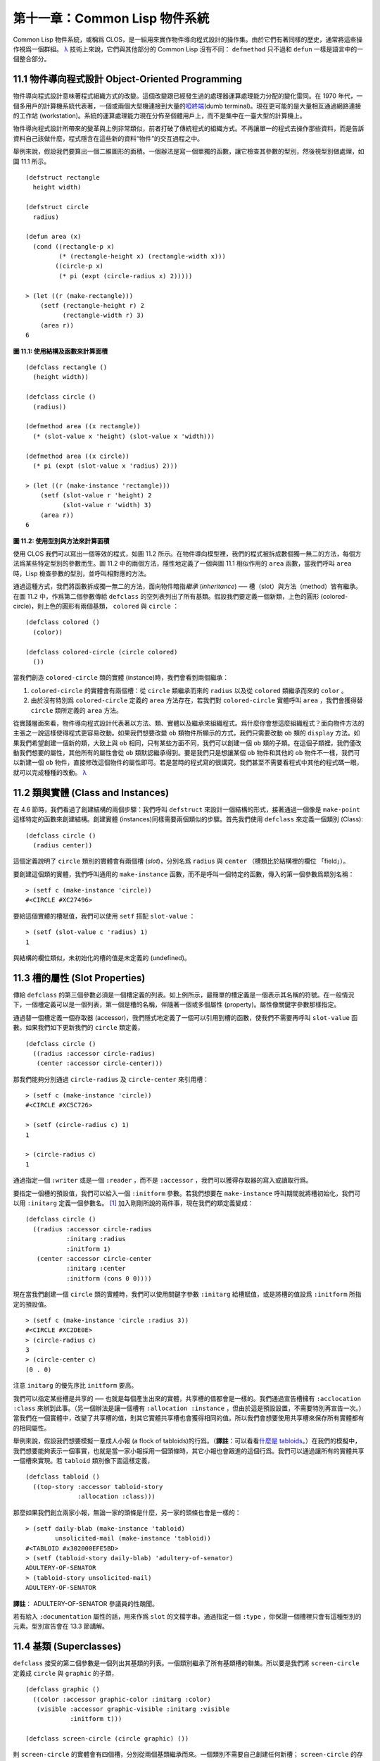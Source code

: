 .. highlight:: cl


第十一章：Common Lisp 物件系統
**************************************************

Common Lisp 物件系統，或稱爲 CLOS，是一組用來實作物件導向程式設計的操作集。由於它們有著同樣的歷史，通常將這些操作視爲一個群組。 `λ <http://acl.readthedocs.org/en/latest/zhTW/notes.html#notes-176>`_ 技術上來說，它們與其他部分的 Common Lisp 沒有不同： ``defmethod`` 只不過和 ``defun`` 一樣是語言中的一個整合部分。

11.1 物件導向程式設計 Object-Oriented Programming
=====================================================

物件導向程式設計意味著程式組織方式的改變。這個改變跟已經發生過的處理器運算處理能力分配的變化雷同。在 1970 年代，一個多用戶的計算機系統代表著，一個或兩個大型機連接到大量的\ `啞終端 <http://zh.wikipedia.org/wiki/%E5%93%91%E7%BB%88%E7%AB%AF>`_\ (dumb terminal)。現在更可能的是大量相互通過網路連接的工作站 (workstation)。系統的運算處理能力現在分佈至個體用戶上，而不是集中在一臺大型的計算機上。

物件導向程式設計所帶來的變革與上例非常類似，前者打破了傳統程式的組織方式。不再讓單一的程式去操作那些資料，而是告訴資料自己該做什麼，程式隱含在這些新的資料“物件”的交互過程之中。

舉例來說，假設我們要算出一個二維圖形的面積。一個辦法是寫一個單獨的函數，讓它檢查其參數的型別，然後視型別做處理，如圖 11.1 所示。

::

	(defstruct rectangle
	  height width)

	(defstruct circle
	  radius)

	(defun area (x)
	  (cond ((rectangle-p x)
	         (* (rectangle-height x) (rectangle-width x)))
	        ((circle-p x)
	         (* pi (expt (circle-radius x) 2)))))

	> (let ((r (make-rectangle)))
	    (setf (rectangle-height r) 2
	          (rectangle-width r) 3)
	    (area r))
	6

**圖 11.1: 使用結構及函數來計算面積**

::

	(defclass rectangle ()
	  (height width))

	(defclass circle ()
	  (radius))

	(defmethod area ((x rectangle))
	  (* (slot-value x 'height) (slot-value x 'width)))

	(defmethod area ((x circle))
	  (* pi (expt (slot-value x 'radius) 2)))

	> (let ((r (make-instance 'rectangle)))
	    (setf (slot-value r 'height) 2
	          (slot-value r 'width) 3)
	    (area r))
	6

**圖 11.2: 使用型別與方法來計算面積**

使用 CLOS 我們可以寫出一個等效的程式，如圖 11.2 所示。在物件導向模型裡，我們的程式被拆成數個獨一無二的方法，每個方法爲某些特定型別的參數而生。圖 11.2 中的兩個方法，隱性地定義了一個與圖 11.1 相似作用的 ``area`` 函數，當我們呼叫 ``area`` 時，Lisp 檢查參數的型別，並呼叫相對應的方法。

通過這種方式，我們將函數拆成獨一無二的方法，面向物件暗指\ *繼承* (*inheritance*) ── 槽（slot）與方法（method）皆有繼承。在圖 11.2 中，作爲第二個參數傳給 ``defclass`` 的空列表列出了所有基類。假設我們要定義一個新類，上色的圓形 (colored-circle)，則上色的圓形有兩個基類， ``colored`` 與 ``circle`` ：

::

	(defclass colored ()
	  (color))

	(defclass colored-circle (circle colored)
	  ())

當我們創造 ``colored-circle`` 類的實體 (instance)時，我們會看到兩個繼承：

1. ``colored-circle`` 的實體會有兩個槽：從 ``circle`` 類繼承而來的 ``radius`` 以及從 ``colored`` 類繼承而來的 ``color`` 。

2. 由於沒有特別爲 ``colored-circle`` 定義的 ``area`` 方法存在，若我們對 ``colored-circle`` 實體呼叫 ``area`` ，我們會獲得替 ``circle`` 類所定義的 ``area`` 方法。

從實踐層面來看，物件導向程式設計代表著以方法、類、實體以及繼承來組織程式。爲什麼你會想這麼組織程式？面向物件方法的主張之一說這樣使得程式更容易改動。如果我們想要改變 ``ob`` 類物件所顯示的方式，我們只需要改動 ``ob`` 類的 ``display`` 方法。如果我們希望創建一個新的類，大致上與 ``ob`` 相同，只有某些方面不同，我們可以創建一個 ``ob`` 類的子類。在這個子類裡，我們僅改動我們想要的屬性，其他所有的屬性會從 ``ob`` 類默認繼承得到。要是我們只是想讓某個 ``ob`` 物件和其他的 ``ob`` 物件不一樣，我們可以新建一個 ``ob`` 物件，直接修改這個物件的屬性即可。若是當時的程式寫的很講究，我們甚至不需要看程式中其他的程式碼一眼，就可以完成種種的改動。 `λ <http://acl.readthedocs.org/en/latest/zhTW/notes.html#notes-178>`_

11.2 類與實體 (Class and Instances)
==================================================

在 4.6 節時，我們看過了創建結構的兩個步驟：我們呼叫 ``defstruct`` 來設計一個結構的形式，接著通過一個像是 ``make-point`` 這樣特定的函數來創建結構。創建實體 (instances)同樣需要兩個類似的步驟。首先我們使用 ``defclass`` 來定義一個類別 (Class):

::

	(defclass circle ()
	  (radius center))

這個定義說明了 ``circle`` 類別的實體會有兩個槽 (\ *slot*\ )，分別名爲 ``radius`` 與 ``center`` （槽類比於結構裡的欄位 「field」）。

要創建這個類的實體，我們呼叫通用的 ``make-instance`` 函數，而不是呼叫一個特定的函數，傳入的第一個參數爲類別名稱：

::

	> (setf c (make-instance 'circle))
	#<CIRCLE #XC27496>

要給這個實體的槽賦值，我們可以使用 ``setf`` 搭配 ``slot-value`` ：

::

	> (setf (slot-value c 'radius) 1)
	1

與結構的欄位類似，未初始化的槽的值是未定義的 (undefined)。

11.3 槽的屬性 (Slot Properties)
================================

傳給 ``defclass`` 的第三個參數必須是一個槽定義的列表。如上例所示，最簡單的槽定義是一個表示其名稱的符號。在一般情況下，一個槽定義可以是一個列表，第一個是槽的名稱，伴隨著一個或多個屬性 (property)。屬性像關鍵字參數那樣指定。

通過替一個槽定義一個存取器 (accessor)，我們隱式地定義了一個可以引用到槽的函數，使我們不需要再呼叫 ``slot-value`` 函數。如果我們如下更新我們的 ``circle`` 類定義，

::

	(defclass circle ()
	  ((radius :accessor circle-radius)
	   (center :accessor circle-center)))

那我們能夠分別通過 ``circle-radius`` 及 ``circle-center`` 來引用槽：

::

	> (setf c (make-instance 'circle))
	#<CIRCLE #XC5C726>

	> (setf (circle-radius c) 1)
	1

	> (circle-radius c)
	1

通過指定一個 ``:writer`` 或是一個 ``:reader`` ，而不是 ``:accessor`` ，我們可以獲得存取器的寫入或讀取行爲。

要指定一個槽的預設值，我們可以給入一個 ``:initform`` 參數。若我們想要在 ``make-instance`` 呼叫期間就將槽初始化，我們可以用 ``:initarg`` 定義一個參數名。 [1]_ 加入剛剛所說的兩件事，現在我們的類定義變成：

::

	(defclass circle ()
	  ((radius :accessor circle-radius
	           :initarg :radius
	           :initform 1)
	   (center :accessor circle-center
	           :initarg :center
	           :initform (cons 0 0))))

現在當我們創建一個 ``circle`` 類的實體時，我們可以使用關鍵字參數 ``:initarg`` 給槽賦值，或是將槽的值設爲 ``:initform`` 所指定的預設值。

::

	> (setf c (make-instance 'circle :radius 3))
	#<CIRCLE #XC2DE0E>
	> (circle-radius c)
	3
	> (circle-center c)
	(0 . 0)

注意 ``initarg`` 的優先序比 ``initform`` 要高。

我們可以指定某些槽是共享的 ── 也就是每個產生出來的實體，共享槽的值都會是一樣的。我們通過宣告槽擁有 ``:acclocation :class`` 來辦到此事。（另一個辦法是讓一個槽有 ``:allocation :instance`` ，但由於這是預設設置，不需要特別再宣告一次。）當我們在一個實體中，改變了共享槽的值，則其它實體共享槽也會獲得相同的值。所以我們會想要使用共享槽來保存所有實體都有的相同屬性。

舉例來說，假設我們想要模擬一羣成人小報 (a flock of tabloids)的行爲。（\ **譯註**\ ：可以看看\ `什麼是 tabloids <http://tinyurl.com/9n4dckk>`_\ 。）在我們的模擬中，我們想要能夠表示一個事實，也就是當一家小報採用一個頭條時，其它小報也會跟進的這個行爲。我們可以通過讓所有的實體共享一個槽來實現。若 ``tabloid`` 類別像下面這樣定義，

::

	(defclass tabloid ()
	  ((top-story :accessor tabloid-story
	              :allocation :class)))

那麼如果我們創立兩家小報，無論一家的頭條是什麼，另一家的頭條也會是一樣的：

::

	> (setf daily-blab (make-instance 'tabloid)
	        unsolicited-mail (make-instance 'tabloid))
	#<TABLOID #x302000EFE5BD>
	> (setf (tabloid-story daily-blab) 'adultery-of-senator)
	ADULTERY-OF-SENATOR
	> (tabloid-story unsolicited-mail)
	ADULTERY-OF-SENATOR

**譯註**\ ： ADULTERY-OF-SENATOR 參議員的性醜聞。

若有給入 ``:documentation`` 屬性的話，用來作爲 ``slot`` 的文檔字串。通過指定一個 ``:type`` ，你保證一個槽裡只會有這種型別的元素。型別宣告會在 13.3 節講解。

11.4 基類 (Superclasses)
===================================================

``defclass`` 接受的第二個參數是一個列出其基類的列表。一個類別繼承了所有基類槽的聯集。所以要是我們將 ``screen-circle`` 定義成 ``circle`` 與 ``graphic`` 的子類，

::

	(defclass graphic ()
	  ((color :accessor graphic-color :initarg :color)
	   (visible :accessor graphic-visible :initarg :visible
	            :initform t)))

	(defclass screen-circle (circle graphic) ())

則 ``screen-circle`` 的實體會有四個槽，分別從兩個基類繼承而來。一個類別不需要自己創建任何新槽； ``screen-circle`` 的存在，只是爲了提供一個可創建同時從 ``circle`` 及 ``graphic`` 繼承的實體。

存取器及 ``:initargs`` 參數可以用在 ``screen-circle`` 的實體，就如同它們也可以用在 ``circle`` 或 ``graphic`` 類別那般：

::

	> (graphic-color (make-instance 'screen-circle
	                                :color 'red :radius 3))
	RED

我們可以使每一個 ``screen-circle`` 有某種預設的顏色，通過在 ``defclass`` 裡這個槽指定一個 ``:initform`` ：

::

	(defclass screen-circle (circle graphic)
	  ((color :initform 'purple)))


現在 ``screen-circle`` 的實體預設會是紫色的：

::

	> (graphic-color (make-instance 'screen-circle))
	PURPLE


11.5 優先序 (Precedence)
=======================================

我們已經看過類別是怎樣能有多個基類了。當一個實體的方法同時屬於這個實體所屬的幾個類時，Lisp 需要某種方式來決定要使用哪個方法。優先序的重點在於確保這一切是以一種直觀的方式發生的。

每一個類別，都有一個優先序列表：一個將自身及自身的基類從最具體到最不具體所排序的列表。在目前看過的例子中，優先序還不是需要討論的議題，但在更大的程式裡，它會是一個需要考慮的議題。

以下是一個更複雜的類別層級：

::

	(defclass sculpture () (height width depth))

	(defclass statue (sclpture) (subject))

	(defclass metalwork () (metal-type))

	(defclass casting (metalwork) ())

	(defclass cast-statue (statue casting) ())

圖 11.3 包含了一個表示 ``cast-statue`` 類別及其基類的網路。

.. figure:: ../images/Figure-11.3.png

**圖 11.3: 類別層級**

要替一個類別建構一個這樣的網路，從最底層用一個節點表示該類別開始。接著替類別最近的基類畫上節點，其順序根據 ``defclass`` 呼叫裡的順序由左至右畫，再來給每個節點重複這個過程，直到你抵達一個類別，這個類別最近的基類是 ``standard-object`` ── 即傳給 ``defclass`` 的第二個參數爲 ``()`` 的類別。最後從這些類別往上建立連結，到表示 ``standard-object`` 節點爲止，接著往上加一個表示類別 ``t`` 的節點與一個連結。結果會是一個網路，最頂與最下層各爲一個點，如圖 11.3 所示。

一個類別的優先序列表可以通過如下步驟，遍歷對應的網路計算出來：

1. 從網路的底部開始。

2. 往上走，遇到未探索的分支永遠選最左邊。

3. 如果你將進入一個節點，你發現此節點右邊也有一條路同樣進入該節點時，則從該節點退後，重走剛剛的老路，直到回到一個節點，這個節點上有尚未探索的路徑。接著返回步驟 2。

4. 當你抵達表示 ``t`` 的節點時，遍歷就結束了。你第一次進入每個節點的順序就決定了節點在優先序列表的順序。

這個定義的結果之一（實際上講的是規則 3）在優先序列表裡，類別不會在其子類別出現前出現。

圖 11.3 的箭頭示範了一個網路是如何遍歷的。由這個圖所決定出的優先序列表爲： ``cast-statue`` , ``statue`` , ``sculpture`` , ``casting`` , ``metalwork`` , ``standard-object`` , ``t`` 。有時候會用 *specific* 這個詞，作爲在一個給定的優先序列表中來引用類別的位置的速記法。優先序列表從最高優先序排序至最低優先序。

優先序的主要目的是，當一個通用函數 (generic function)被呼叫時，決定要用哪個方法。這個過程在下一節講述。另一個優先序重要的地方是，當一個槽從多個基類繼承時。408 頁的備註解釋了當這情況發生時的應用規則。 `λ <http://acl.readthedocs.org/en/latest/zhTW/notes.html#notes-183>`_

11.6 通用函數 (Generic Functions)
=======================================

一個通用函數 (generic function) 是由一個或多個方法組成的一個函數。方法可用 ``defmethod`` 來定義，與 ``defun`` 的定義形式類似：

::

	(defmethod combine (x y)
	  (list x y))

現在 ``combine`` 有一個方法。若我們在此時呼叫 ``combine`` ，我們會獲得由傳入的兩個參數所組成的一個列表：

::

	> (combine 'a 'b)
	(A B)

到現在我們還沒有做任何一般函數做不到的事情。一個通用函數不尋常的地方是，我們可以繼續替它加入新的方法。

首先，我們定義一些可以讓新的方法引用的類別，：

::

	(defclass stuff () ((name :accessor name :initarg :name)))
	(defclass ice-cream (stuff) ())
	(defclass topping (stuff) ())

這裡定義了三個類別： ``stuff`` ，只是一個有名字的東西，而 ``ice-cream`` 與 ``topping`` 是 ``stuff`` 的子類。

現在下面是替 ``combine`` 定義的第二個方法：

::

	(defmethod combine ((ic ice-cream) (top topping))
	  (format nil "~A ice-cream with ~A topping."
	          (name ic)
	          (name top)))

在這次 ``defmethod`` 的呼叫中，參數被特化了 (\ *specialized*\ )：每個出現在列表裡的參數都有一個類別的名字。一個方法的特化指出它是應用至何種類別的參數。我們剛定義的方法僅能在傳給 ``combine`` 的參數分別是 ``ice-cream`` 與 ``topping`` 的實體時。

而當一個通用函數被呼叫時， Lisp 是怎麼決定要用哪個方法的？Lisp 會使用參數的類別與參數的特化匹配且優先序最高的方法。這表示若我們用 ``ice-cream`` 實體與 ``topping`` 實體去呼叫 ``combine`` 方法，我們會得到我們剛剛定義的方法：

::

	> (combine (make-instance 'ice-cream :name 'fig)
	           (make-instance 'topping :name 'treacle))
	"FIG ice-cream with TREACLE topping"

但使用其他參數時，我們會得到我們第一次定義的方法：

::

	> (combine 23 'skiddoo)
	(23 SKIDDOO)

因爲第一個方法的兩個參數皆沒有特化，它永遠只有最低優先權，並永遠是最後一個呼叫的方法。一個未特化的方法是一個安全手段，就像 ``case`` 表達式中的 ``otherwise`` 子句。

一個方法中，任何參數的組合都可以特化。在這個方法裡，只有第一個參數被特化了：

::

	(defmethod combine ((ic ice-cream) x)
	  (format nil "~A ice-cream with ~A."
	          (name ic)
	          x))

若我們用一個 ``ice-cream`` 的實體以及一個 ``topping`` 的實體來呼叫 ``combine`` ，我們仍然得到特化兩個參數的方法，因爲它是最具體的那個：

::

	> (combine (make-instance 'ice-cream :name 'grape)
	           (make-instance 'topping :name 'marshmallow))
	"GRAPE ice-cream with MARSHMALLOW topping"

然而若第一個參數是 ``ice-cream`` 而第二個參數不是 ``topping`` 的實體的話，我們會得到剛剛上面所定義的那個方法：

::

	> (combine (make-instance 'ice-cream :name 'clam)
	           'reluctance)
	"CLAM ice-cream with RELUCTANCE"

當一個通用函數被呼叫時，參數決定了一個或多個可用的方法 (\ *applicable* methods)。如果在呼叫中的參數在參數的特化約定內，我們說一個方法是可用的。

如果沒有可用的方法，我們會得到一個錯誤。如果只有一個，它會被呼叫。如果多於一個，最具體的會被呼叫。最具體可用的方法是由呼叫傳入參數所屬類別的優先序所決定的。由左往右審視參數。如果有一個可用方法的第一個參數，此參數特化給某個類，其類的優先序高於其它可用方法的第一個參數，則此方法就是最具體的可用方法。平手時比較第二個參數，以此類推。[2]_

在前面的例子裡，很容易看出哪個是最具體的可用方法，因爲所有的物件都是單繼承的。一個 ``ice-cream`` 的實體是，按順序來， ``ice-cream`` ， ``stuff`` ， ``standard-object`` ， 以及 ``t`` 類別的成員。

方法不需要在由 ``defclass`` 定義的類別層級來做特化。他們也可以替型別做特化（更精準的說，可以反映出型別的類別）。以下是一個給 ``combine`` 用的方法，對數字做了特化：

::

	(defmethod combine ((x number) (y number))
	  (+ x y)

方法甚至可以對單一的物件做特化，用 ``eql`` 來決定：

::

	(defmethod combine ((x (eql 'powder)) (y (eql 'spark)))
	  'boom)

單一物件特化的優先序比類別特化來得高。

方法可以像一般 Common Lisp 函數一樣有複雜的參數列表，但所有組成通用函數方法的參數列表必須是一致的 (\ *congruent*\ )。他們必須需要同樣數量的參數，同樣數量的選擇性參數（如果有的話）以及一起使用 ``&rest`` 或是 ``&key`` ，會都不要用。下面的參數列表對是全部一致的，

::

	(x)             (a)
	(x &optional y) (a &optional b)
	(x y &rest z)   (a b &key c)
	(x y &key z)    (a b &key c d)

而下列的參數列表對不是一致的：

::

	(x)             (a b)
	(x &optional y) (a &optional b c)
	(x &optional y) (a &rest b)
	(x &key x y)    (a)

只有需要的參數可以被特化。所以每個方法都可以通過名字及必要參數的特化獨一無二地識別出來。如果我們定義另一個方法，有著同樣的修飾符及特化，它會覆寫掉原先的。所以通過說明

::

	(defmethod combine ((x (eql 'powder)) (y (eql 'spark)))
	  'kaboom)

我們重定義了當 ``combine`` 方法的參數是 ``powder`` 與 ``spark`` 時， ``combine`` 方法幹了什麼事兒。

11.7 輔助方法 (Auxiliary Methods)
==================================================

方法可以透過輔助方法來增強，包括 ``:before`` ， ``:after`` 以及 ``:around`` 方法。 ``:before`` 方法允許我們說：“嘿首先，先做這個。” 最具體的 ``:before`` 方法\ **優先**\ 被呼叫，作爲其它方法呼叫的序幕 (prelude)。 ``:after`` 方法允許我們說 “P.S. 也做這個。” 最具體的 ``:after`` 方法\ **最後**\ 被呼叫，作爲其它方法呼叫的閉幕 (epilogue)。在這之間，我們運行的是在這之前僅視爲方法的方法，而準確地說應該叫做主方法 (\ *primary method*\ )。這個主方法呼叫所返回的值爲方法的返回值，甚至 ``:after`` 方法在之後被呼叫也不例外。

``:before`` 與 ``:after`` 方法允許我們將新的行爲包在呼叫主方法的周圍。 ``:around`` 方法提供了一個更戲劇的方式來辦到這件事。如果 ``:around`` 方法存在的話，會呼叫的是 ``:around`` 方法而不是主方法。則根據它自己的判斷， ``:around`` 方法自己可能會呼叫主方法（通過函數 ``call-next-method`` ，這也是這個函數存在的目的）。

這稱爲標準方法組合機制 (\ *standard method combination*\ )。在標準方法組合機制裡，呼叫一個通用函數會呼叫

1. 最具體的 ``:around`` 方法，如果有的話。

2. 否則，依序，

	(a) 所有的 ``:before`` 方法，從最具體到最不具體。
	(b) 最具體的主方法
	(c) 所有的 ``:after`` 方法，從最不具體到最具體

返回值爲 ``:around`` 方法的返回值（情況 1）或是最具體的主方法的返回值（情況 2）。

輔助方法通過在 ``defmethod`` 呼叫中，在方法名後加上一個修飾關鍵字 (qualifying keyword)來定義。如果我們替 ``speaker`` 類別定義一個主要的 ``speak`` 方法如下：

::

	(defmethod speak ((s speaker) string)
	  (format t "~A" string))

則使用 ``speaker`` 實體來呼叫 ``speak`` 僅印出第二個參數：

::

	> (speak (make-instance 'speaker)
	         "I'm hungry")
	I'm hungry
	NIL

通過定義一個 ``intellectual`` 子類，將主要的 ``speak`` 方法用 ``:before`` 與 ``:after`` 方法包起來，

::

	(defmethod speak :before ((i intellectual) string)
	  (princ "Perhaps "))

	(defmethod speak :after ((i intellectual) string)
	  (princ " in some sense"))

我們可以創建一個說話前後帶有慣用語的演講者：

::

	> (speak (make-instance 'intellectual)
	         "I am hungry")
	Perhaps I am hungry in some sense
	NIL

如同先前標準方法組合機制所述，所有的 ``:before`` 及 ``:after`` 方法都被呼叫了。所以如果我們替 ``speaker`` 基類定義 ``:before`` 或 ``:after`` 方法，

::

	(defmethod speak :before ((s speaker) string)
	  (princ "I think "))

無論是哪個 ``:before`` 或 ``:after`` 方法被呼叫，整個通用函數所返回的值，是最具體主方法的返回值 ── 在這個情況下，爲 ``format`` 函數所返回的 ``nil`` 。

而在有 ``:around`` 方法時，情況就不一樣了。如果有一個替傳入通用函數特別定義的 ``:around`` 方法，則優先呼叫 ``:around`` 方法，而其它的方法要看 ``:around`` 方法讓不讓它們被運行。一個 ``:around`` 或主方法，可以通過呼叫 ``call-next-method`` 來呼叫下一個方法。在呼叫下一個方法前，它使用 ``next-method-p`` 來檢查是否有下個方法可呼叫。

有了 ``:around`` 方法，我們可以定義另一個，更謹慎的， ``speaker`` 的子類別：

::

	(defclass courtier (speaker) ())

	(defmethod speak :around ((c courtier) stirng)
	  (format t "Does the King believe that ~A?" string)
	  (if (eql (read) 'yes)
	      (if (next-method-p) (call-next-method))
	      (format t "Indeed, it is a preposterous idea. ~%"))
	  'bow)

當傳給 ``speak`` 的第一個參數是 ``courtier`` 類的實體時，朝臣 (courtier)的舌頭有了 ``:around`` 方法保護，就不會被割掉了：

::

	> (speak (make-instance 'courtier) "kings will last")
	Does the King believe that kings will last? yes
	I think kings will last
	BOW
	> (speak (make-instance 'courtier) "kings will last")
	Does the King believe that kings will last? no
	Indeed, it is a preposterous idea.
	BOW

記得由 ``:around`` 方法所返回的值即通用函數的返回值，這與 ``:before`` 與 ``:after`` 方法的返回值不一樣。

11.8 方法組合機制 (Method Combination)
=======================================

在標準方法組閤中，只有最具體的主方法會被呼叫（雖然它可以通過 ``call-next-method`` 來呼叫其它方法）。但我們可能會想要把所有可用的主方法的結果彙總起來。

用其它組合手段來定義方法也是有可能的 ── 舉例來說，一個返回所有可用主方法的和的通用函數。\ *運算子* (\ *Operator*\ )方法組合可以這麼理解，想像它是 Lisp 表達式的求值後的結果，其中 Lisp 表達式的第一個元素是某個運算子，而參數是按照具體性呼叫可用主方法的結果。如果我們定義 ``price`` 使用 ``+`` 來組合數值的通用函數，並且沒有可用的 ``:around`` 方法，它會如它所定義的方式動作：

::

	(defun price (&rest args)
	  (+ (apply 〈most specific primary method〉 args)
	     .
	     .
	     .
	     (apply 〈least specific primary method〉 args)))

如果有可用的 ``:around`` 方法的話，它們根據優先序決定，就像是標準方法組合那樣。在運算子方法組合裡，一個 ``around`` 方法仍可以通過 ``call-next-method`` 呼叫下個方法。然而主方法就不可以使用 ``call-next-method`` 了。

我們可以指定一個通用函數的方法組合所要使用的型別，藉由在 ``defgeneric`` 呼叫里加入一個 ``method-combination`` 子句：


::

	(defgeneric price (x)
	  (:method-combination +))

現在 ``price`` 方法會使用 ``+`` 方法組合；任何替 ``price`` 定義的 ``defmethod`` 必須有 ``+`` 來作爲第二個參數。如果我們使用 ``price`` 來定義某些型別：

::

	> (price (make-instance 'suit))
	550

下列符號可以用來作爲 ``defmethod`` 的第二個參數或是作爲 ``defgeneric`` 呼叫中，``method-combination`` 的選項：

::

    +    and    append    list    max    min    nconc    or    progn

你也可以使用 ``standard`` ，yields 標準方法組合。

一旦你指定了通用函數要用何種方法組合，所有替該函數定義的方法必須用同樣的機制。現在它會拋出一個錯誤，如果我們試著要使用另一個運算子（或是 ``:before`` 或 ``after`` ）作爲給 ``defmethod`` 給 ``price``   的第二個參數。如果我們想要改變 ``price`` 的方法組合機制，我們需要通過呼叫 ``fmakunbound`` 來移除整個通用函數。

11.9 封裝 (Encapsulation)
===================================

面向物件的語言通常會提供某些手段，來區別物件的表示法以及它們給外在世界存取的介面。隱藏實現細節帶來兩個優點：你可以改變實現方式，而不影響物件對外的樣子，而你可以保護物件在可能的危險方面被改動。隱藏細節有時候被稱爲封裝 (\ *encapsulated*\ )。

雖然封裝通常與物件導向程式設計相關聯，但這兩個概念其實是沒相乾的。你可以只擁有其一，而不需要另一個。我們已經在 108 頁 (\ **譯註：** 6.5 小節。)看過一個小規模的封裝例子。函數 ``stamp`` 及 ``reset`` 通過共享一個計數器工作，但呼叫時我們不需要知道這個計數器，也保護我們不可直接修改它。

在 Common Lisp 裡，包是標準的手段來區分公開及私有的資訊。要限制某個東西的存取，我們將它放在另一個包裡，並且針對外部介面，僅輸出需要用的名字。

我們可以通過輸出可被改動的名字，來封裝一個槽，但不是槽的名字。舉例來說，我們可以定義一個 ``counter`` 類別，以及相關的 ``increment`` 及 ``clear`` 方法如下：

::

	(defpackage "CTR"
	  (:use "COMMON-LISP")
	  (:export "COUNTER" "INCREMENT" "CLEAR"))

	(in-package ctr)

	(defclass counter () ((state :initform 0)))

	(defmethod increment ((c counter))
	  (incf (slot-value c 'state)))

	(defmethod clear ((c counter))
	  (setf (slot-value c 'state) 0))

在這個定義下，在包外部的程式只能夠創造 ``counter`` 的實體，並呼叫 ``increment`` 及 ``clear`` 方法，但不能夠存取 ``state`` 。

如果你想要更進一步區別類的內部及外部介面，並使其不可能存取一個槽所存的值，你也可以這麼做。只要在你將所有需要引用它的程式碼定義完，將槽的名字 ``unintern`` ：

::

	(unintern 'state)

則沒有任何合法的、其它的辦法，從任何包來引用到這個槽。 `λ <http://acl.readthedocs.org/en/latest/zhTW/notes.html#notes-191>`_

11.10 兩種模型 (Two Models)
========================================

物件導向程式設計是一個令人疑惑的話題，部分的原因是因爲有兩種實現方式：訊息傳遞模型 (message-passing model)與通用函數模型 (generic function model)。一開始先有的訊息傳遞。通用函數是廣義的訊息傳遞。

在訊息傳遞模型裡，方法屬於物件，且方法的繼承與槽的繼承概念一樣。要找到一個物體的面積，我們傳給它一個 ``area`` 消息：

::

	tell obj area

而這呼叫了任何物件 ``obj`` 所擁有或繼承來的 area 方法。

有時候我們需要傳入額外的參數。舉例來說，一個 ``move`` 方法接受一個說明要移動多遠的參數。如我我們想要告訴 ``obj`` 移動 10 個單位，我們可以傳下面的消息：

::

	(move obj 10)

訊息傳遞模型的侷限性變得清晰。在訊息傳遞模型裡，我們僅特化 (specialize) 第一個參數。
牽扯到多物件時，沒有規則告訴方法該如何處理 ── 而物件回應消息的這個模型使得這更加難處理了。

在訊息傳遞模型裡，方法是物件所有的，而在通用函數模型裡，方法是特別爲物件打造的 (specialized)。 如果我們僅特化第一個參數，那麼通用函數模型和訊息傳遞模型就是一樣的。但在通用函數模型裡，我們可以更進一步，要特化幾個參數就幾個。這也表示了，功能上來說，訊息傳遞模型是通用函數模型的子集。如果你有通用函數模型，你可以僅特化第一個參數來模擬出訊息傳遞模型。

Chapter 11 總結 (Summary)
============================

1. 在物件導向程式設計中，函數 ``f`` 通過定義擁有 ``f`` 方法的物件來隱式地定義。物件從它們的父母繼承方法。

2. 定義一個類別就像是定義一個結構，但更加囉嗦。一個共享的槽屬於一整個類別。

3. 一個類別從基類中繼承槽。

4. 一個類別的祖先被排序成一個優先序列表。理解優先序算法最好的方式就是通過視覺。

5. 一個通用函數由一個給定名稱的所有方法所組成。一個方法通過名稱及特化參數來識別。參數的優先序決定了當呼叫一個通用函數時會使用哪個方法。

6. 方法可以通過輔助方法來增強。標準方法組合機制意味著如果有 ``:around`` 方法的話就呼叫它；否則依序呼叫 ``:before`` ，最具體的主方法以及 ``:after`` 方法。

7. 在運算子方法組合機制中，所有的主方法都被視爲某個運算子的參數。

8. 封裝可以通過包來實現。

10. 物件導向程式設計有兩個模型。通用函數模型是廣義的訊息傳遞模型。


Chapter 11 練習 (Exercises)
==================================

1. 替圖 11.2 所定義的類定義存取器、 initforms 以及 initargs 。重寫相關的程式，使其再也不用呼叫 ``slot-value`` 。

2. 重寫圖 9.5 的程式碼，使得球體與點爲類別，而 ``intersect`` 及 ``normal`` 爲通用函數。

3. 假設有若干類別定義如下：

::

	(defclass a (c d)   ...)  (defclass e ()  ...)
	(defclass b (d c)   ...)  (defclass f (h) ...)
	(defclass c ()      ...)  (defclass g (h) ...)
	(defclass d (e f g) ...)  (defclass h ()  ...)

(a) 畫出表示類別 ``a`` 祖先的網路以及列出 ``a`` 的實體歸屬的類別，從最相關至最不相關排列。

(b) 替類別 ``b`` 也做 (a) 小題的要求。

4. 假定你已經有了下列函數：

``precedence`` ：接受一個物件並返回其優先序列表，列表由最具體至最不具體的類組成。

``methods`` ：接受一個通用函數並返回一個列出所有方法的列表。

``specializations`` ：接受一個方法並返回一個列出所有特化參數的列表。返回列表中的每個元素是類別或是這種形式的列表 ``(eql x)`` ，或是 ``t`` （表示該參數沒有被特化）。

使用這些函數（不要使用 ``compute-applicable-methods`` 及 ``find-method`` ），定義一個函數 ``most-spec-app-meth`` ，該函數接受一個通用函數及一個列出此函數被呼叫過的參數，如果有最相關可用的方法的話，返回它。

5. 不要改變通用函數 ``area`` 的行爲（圖 11.2），

6. 舉一個只有通用函數的第一個參數被特化會很難解決的問題的例子。

.. rubric:: 腳註

.. [1] Initarg 的名稱通常是關鍵字，但不需要是。

.. [2] 我們不可能比較完所有的參數而仍有平手情形存在，因爲這樣我們會有兩個有著同樣特化的方法。這是不可能的，因爲第二個的定義會覆寫掉第一個。

